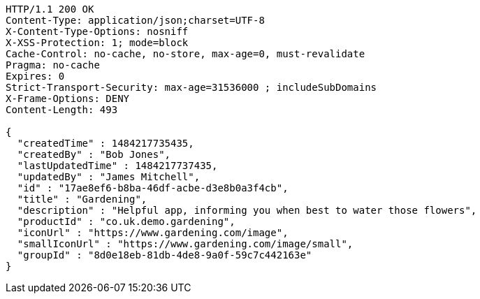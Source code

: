 [source,http,options="nowrap"]
----
HTTP/1.1 200 OK
Content-Type: application/json;charset=UTF-8
X-Content-Type-Options: nosniff
X-XSS-Protection: 1; mode=block
Cache-Control: no-cache, no-store, max-age=0, must-revalidate
Pragma: no-cache
Expires: 0
Strict-Transport-Security: max-age=31536000 ; includeSubDomains
X-Frame-Options: DENY
Content-Length: 493

{
  "createdTime" : 1484217735435,
  "createdBy" : "Bob Jones",
  "lastUpdatedTime" : 1484217737435,
  "updatedBy" : "James Mitchell",
  "id" : "17ae8ef6-b8ba-46df-acbe-d3e8b0a3f4cb",
  "title" : "Gardening",
  "description" : "Helpful app, informing you when best to water those flowers",
  "productId" : "co.uk.demo.gardening",
  "iconUrl" : "https://www.gardening.com/image",
  "smallIconUrl" : "https://www.gardening.com/image/small",
  "groupId" : "8d0e18eb-81db-4de8-9a0f-59c7c442163e"
}
----